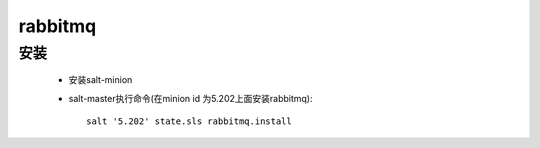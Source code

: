 rabbitmq
==========

安装
-------

    * 安装salt-minion

    * salt-master执行命令(在minion id 为5.202上面安装rabbitmq)::

        salt '5.202' state.sls rabbitmq.install

